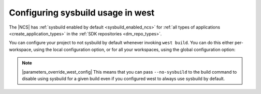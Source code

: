 .. _sysbuild_enabled_ncs_configuring:

Configuring sysbuild usage in west
##################################

The |NCS| has :ref:`sysbuild enabled by default <sysbuild_enabled_ncs>` for :ref:`all types of applications <create_application_types>` in the :ref:`SDK repositories <dm_repo_types>`.

You can configure your project to not sysbuild by default whenever invoking ``west build``.
You can do this either per-workspace, using the local configuration option, or for all your workspaces, using the global configuration option:

.. tabs::

   .. group-tab:: Local sysbuild configuration

      Use the following command to configure west not to use sysbuild by default for building all projects in the current workspace:

      .. parsed-literal::
         :class: highlight

         west config --local build.sysbuild False

      Use the following command to configure west to use sysbuild by default:

      .. parsed-literal::
         :class: highlight

         west config --local build.sysbuild True

   .. group-tab:: Global sysbuild configuration

      Use the following command to configure west not to use sysbuild by default for building all projects in all workspaces:

      .. parsed-literal::
         :class: highlight

         west config --global build.sysbuild False

      Use the following command to configure west to use sysbuild by default:

      .. parsed-literal::
         :class: highlight

         west config --global build.sysbuild True

.. note::
    |parameters_override_west_config|
    This means that you can pass ``--no-sysbuild`` to the build command to disable using sysbuild for a given build even if you configured west to always use sysbuild by default.
